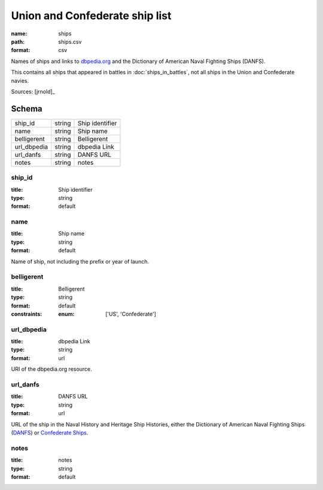 ###############################
Union and Confederate ship list
###############################

:name: ships
:path: ships.csv
:format: csv

Names of ships and links to `dbpedia.org <http://dbpedia.org>`__ and the Dictionary of American Naval Fighting Ships (DANFS).

This contains all ships that appeared in battles in :doc:`ships_in_battles`, not all ships in the Union and Confederate navies.



Sources: [jrnold]_


Schema
======



===========  ======  ===============
ship_id      string  Ship identifier
name         string  Ship name
belligerent  string  Belligerent
url_dbpedia  string  dbpedia Link
url_danfs    string  DANFS URL
notes        string  notes
===========  ======  ===============

ship_id
-------

:title: Ship identifier
:type: string
:format: default





       
name
----

:title: Ship name
:type: string
:format: default


Name of ship, not including the prefix or year of launch.


       
belligerent
-----------

:title: Belligerent
:type: string
:format: default
:constraints:
    :enum: ['US', 'Confederate']
    




       
url_dbpedia
-----------

:title: dbpedia Link
:type: string
:format: url


URI of the dbpedia.org resource.


       
url_danfs
---------

:title: DANFS URL
:type: string
:format: url


URL of the ship in the Naval History and Heritage Ship Histories, either the Dictionary of American Naval Fighting Ships  (`DANFS <http://www.history.navy.mil/research/histories/ship-histories/danfs.html>`__) or `Confederate Ships <http://www.history.navy.mil/research/histories/ship-histories/confederate_ships.html>`__.


       
notes
-----

:title: notes
:type: string
:format: default





       

